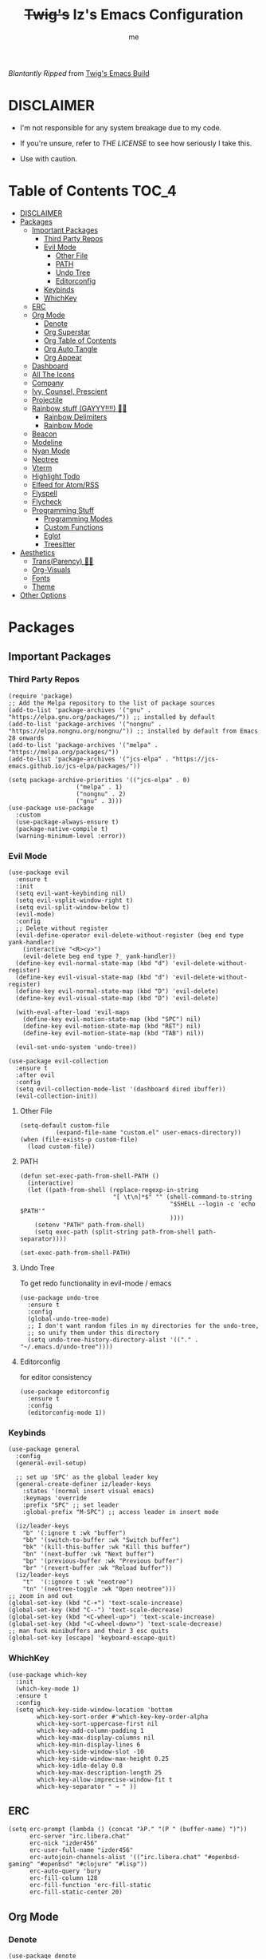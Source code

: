 #+title: +Twig's+ Iz's Emacs Configuration
#+startup: showall
#+options: toc:4
#+author: me

#+BEGIN_HTML
<div align="left">
<img alt="GitHub Repo stars" src="https://img.shields.io/github/stars/izder456/Minimal-Emacs?style=plastic">
<img alt="Lines of code" src="https://tokei.rs/b1/github/izder456/Minimal-Emacs?category=code&style=plastic">
</div>
#+END_HTML

/Blantantly Ripped/ from [[https://git.disroot.org/twigthecat/emacs.git][Twig's Emacs Build]]

* DISCLAIMER

- I'm not responsible for any system breakage due to my code.

- If you're unsure, refer to [[LICENSE.txt][THE LICENSE]] to see how seriously I take this.

- Use with caution.

* Table of Contents :TOC_4:
- [[#disclaimer][DISCLAIMER]]
- [[#packages][Packages]]
  - [[#important-packages][Important Packages]]
    - [[#third-party-repos][Third Party Repos]]
    - [[#evil-mode][Evil Mode]]
      - [[#other-file][Other File]]
      - [[#path][PATH]]
      - [[#undo-tree][Undo Tree]]
      - [[#editorconfig][Editorconfig]]
    - [[#keybinds][Keybinds]]
    - [[#whichkey][WhichKey]]
  - [[#erc][ERC]]
  - [[#org-mode][Org Mode]]
    - [[#denote][Denote]]
    - [[#org-superstar][Org Superstar]]
    - [[#org-table-of-contents][Org Table of Contents]]
    - [[#org-auto-tangle][Org Auto Tangle]]
    - [[#org-appear][Org Appear]]
  - [[#dashboard][Dashboard]]
  - [[#all-the-icons][All The Icons]]
  - [[#company][Company]]
  - [[#ivy-counsel-prescient][Ivy, Counsel, Prescient]]
  - [[#projectile][Projectile]]
  - [[#rainbow-stuff-gayyy-️][Rainbow stuff (GAYYY!!!!) 🏳️‍🌈]]
    - [[#rainbow-delimiters][Rainbow Delimiters]]
    - [[#rainbow-mode][Rainbow Mode]]
  - [[#beacon][Beacon]]
  - [[#modeline][Modeline]]
  - [[#nyan-mode][Nyan Mode]]
  - [[#neotree][Neotree]]
  - [[#vterm][Vterm]]
  - [[#highlight-todo][Highlight Todo]]
  - [[#elfeed-for-atomrss][Elfeed for Atom/RSS]]
  - [[#flyspell][Flyspell]]
  - [[#flycheck][Flycheck]]
  - [[#programming-stuff][Programming Stuff]]
    - [[#programming-modes][Programming Modes]]
    - [[#custom-functions][Custom Functions]]
    - [[#eglot][Eglot]]
    - [[#treesitter][Treesitter]]
- [[#aesthetics][Aesthetics]]
  - [[#transparency-️️][Trans(Parency) 🏳️‍⚧️]]
  - [[#org-visuals][Org-Visuals]]
  - [[#fonts][Fonts]]
  - [[#theme][Theme]]
- [[#other-options][Other Options]]

* Packages
** Important Packages
*** Third Party Repos
#+begin_src elisp :tangle init.el
(require 'package)
;; Add the Melpa repository to the list of package sources
(add-to-list 'package-archives '("gnu" . "https://elpa.gnu.org/packages/")) ;; installed by default
(add-to-list 'package-archives '("nongnu" . "https://elpa.nongnu.org/nongnu/")) ;; installed by default from Emacs 28 onwards
(add-to-list 'package-archives '("melpa" . "https://melpa.org/packages/"))
(add-to-list 'package-archives '("jcs-elpa" . "https://jcs-emacs.github.io/jcs-elpa/packages/"))

(setq package-archive-priorities '(("jcs-elpa" . 0)
				   ("melpa" . 1)
				   ("nongnu" . 2)
				   ("gnu" . 3)))
(use-package use-package
  :custom
  (use-package-always-ensure t)
  (package-native-compile t)
  (warning-minimum-level :error))
#+end_src
*** Evil Mode
#+begin_src elisp :tangle init.el
(use-package evil
  :ensure t
  :init
  (setq evil-want-keybinding nil)
  (setq evil-vsplit-window-right t)
  (setq evil-split-window-below t)
  (evil-mode)
  :config
  ;; Delete without register
  (evil-define-operator evil-delete-without-register (beg end type yank-handler)
    (interactive "<R><y>")
    (evil-delete beg end type ?_ yank-handler))
  (define-key evil-normal-state-map (kbd "d") 'evil-delete-without-register)
  (define-key evil-visual-state-map (kbd "d") 'evil-delete-without-register)
  (define-key evil-normal-state-map (kbd "D") 'evil-delete)
  (define-key evil-visual-state-map (kbd "D") 'evil-delete)

  (with-eval-after-load 'evil-maps
    (define-key evil-motion-state-map (kbd "SPC") nil)
    (define-key evil-motion-state-map (kbd "RET") nil)
    (define-key evil-motion-state-map (kbd "TAB") nil))

  (evil-set-undo-system 'undo-tree))

(use-package evil-collection
  :ensure t
  :after evil
  :config
  (setq evil-collection-mode-list '(dashboard dired ibuffer))
  (evil-collection-init))
#+end_src
**** Other File
#+begin_src elisp :tangle init.el
(setq-default custom-file
	      (expand-file-name "custom.el" user-emacs-directory))
(when (file-exists-p custom-file)
  (load custom-file))
#+end_src
**** PATH
#+begin_src elisp :tangle init.el
(defun set-exec-path-from-shell-PATH ()
  (interactive)
  (let ((path-from-shell (replace-regexp-in-string
                          "[ \t\n]*$" "" (shell-command-to-string
                                          "$SHELL --login -c 'echo $PATH'"
                                          ))))
    (setenv "PATH" path-from-shell)
    (setq exec-path (split-string path-from-shell path-separator))))

(set-exec-path-from-shell-PATH)
#+end_src
**** Undo Tree
To get redo functionality in evil-mode / emacs
#+begin_src elisp :tangle init.el
(use-package undo-tree
  :ensure t
  :config
  (global-undo-tree-mode)
  ;; I don't want random files in my directories for the undo-tree,
  ;; so unify them under this directory
  (setq undo-tree-history-directory-alist '(("." . "~/.emacs.d/undo-tree"))))
#+end_src
**** Editorconfig
for editor consistency
#+begin_src elisp :tangle init.el
(use-package editorconfig
  :ensure t
  :config
  (editorconfig-mode 1))
#+end_src
*** Keybinds
#+begin_src elisp :tangle init.el
(use-package general
  :config
  (general-evil-setup)

  ;; set up 'SPC' as the global leader key
  (general-create-definer iz/leader-keys
    :states '(normal insert visual emacs)
    :keymaps 'override
    :prefix "SPC" ;; set leader
    :global-prefix "M-SPC") ;; access leader in insert mode

  (iz/leader-keys
    "b" '(:ignore t :wk "buffer")
    "bb" '(switch-to-buffer :wk "Switch buffer")
    "bk" '(kill-this-buffer :wk "Kill this buffer")
    "bn" '(next-buffer :wk "Next buffer")
    "bp" '(previous-buffer :wk "Previous buffer")
    "br" '(revert-buffer :wk "Reload buffer"))
  (iz/leader-keys
    "t"  '(:ignore t :wk "neotree")
    "tn" '(neotree-toggle :wk "Open neotree")))
;; zoom in and out
(global-set-key (kbd "C-+") 'text-scale-increase)
(global-set-key (kbd "C--") 'text-scale-decrease)
(global-set-key (kbd "<C-wheel-up>") 'text-scale-increase)
(global-set-key (kbd "<C-wheel-down>") 'text-scale-decrease)
;; man fuck minibuffers and their 3 esc quits
(global-set-key [escape] 'keyboard-escape-quit)
#+end_src
*** WhichKey
#+begin_src elisp :tangle init.el
(use-package which-key
  :init
  (which-key-mode 1)
  :ensure t
  :config
  (setq which-key-side-window-location 'bottom
        which-key-sort-order #'which-key-key-order-alpha
        which-key-sort-uppercase-first nil
        which-key-add-column-padding 1
        which-key-max-display-columns nil
        which-key-min-display-lines 6
        which-key-side-window-slot -10
        which-key-side-window-max-height 0.25
        which-key-idle-delay 0.8
        which-key-max-description-length 25
        which-key-allow-imprecise-window-fit t
        which-key-separator " → " ))
#+end_src
** ERC
#+begin_src elisp :tangle init.el
(setq erc-prompt (lambda () (concat "λP." "(P " (buffer-name) ")"))
      erc-server "irc.libera.chat"
      erc-nick "izder456"
      erc-user-full-name "izder456"
      erc-autojoin-channels-alist '(("irc.libera.chat" "#openbsd-gaming" "#openbsd" "#clojure" "#lisp"))
      erc-auto-query 'bury
      erc-fill-column 128
      erc-fill-function 'erc-fill-static
      erc-fill-static-center 20)
#+end_src
** Org Mode
*** Denote
#+begin_src elisp :tangle init.el
(use-package denote
  :pin gnu
  :ensure t
  :config
  (setq denote-directory (expand-file-name "~/Documents/notes/denote/"))
  (setq denote-known-keywords '())
  (setq denote-file-type nil)
  (add-hook 'dired-mode-hook #'denote-dired-mode))
#+end_src
*** Org Superstar
Org bullets but better
#+begin_src elisp :tangle init.el
(use-package org-superstar
  :hook
  (org-mode . org-superstar-mode)
  :config
  (setq org-superstar-special-todo-items t)
  (setq org-superstar-headline-bullets-list '(
                                              "ƛ"
                                              "☭"
                                              "⛮"
                                              "⯪"
                                              "ℵ"))
  ;; disables leading bullets
  (setq org-superstar-leading-bullet ?\s)
  (setq org-indent-mode-turns-on-hiding-stars nil))
#+end_src
*** Org Table of Contents
#+begin_src elisp :tangle init.el
(use-package toc-org
  :hook
  (org-mode . toc-org-mode)
  :commands toc-org-enable)
#+end_src
*** Org Auto Tangle
#+begin_src elisp :tangle init.el
(use-package org-auto-tangle
  :defer t
  :hook
  ((org-mode . org-auto-tangle-mode))
  :config
  (setq org-auto-tangle-default t))
#+end_src
*** Org Appear
#+begin_src elisp :tangle init.el
(use-package org-appear
  :hook
  (org-mode . org-appear-mode))
#+end_src
** Dashboard
#+begin_src elisp :tangle init.el
(use-package dashboard
  :ensure t
  :init
  (setq initial-buffer-choice 'dashboard-open)
  (setq dashboard-set-heading-icons t)
  (setq dashboard-set-file-icons t)
  (setq dashboard-banner-logo-title "Giygas cannot think rationally anymore, and he isn't even aware of what he is doing now.")
  (setq dashboard-startup-banner "~/.emacs.d/giegue.png")  ;; use custom image as banner
  (setq dashboard-center-content t) ;; set to 't' for centered content
  (setq dashboard-items '((recents . 5)
                          (projects . 3)
                          (agenda . 5)))
  :custom
  (dashboard-modify-heading-icons '((recents . "file-text")
                                    (bookmarks . "book")))
  :config
  (dashboard-setup-startup-hook))
#+end_src
** All The Icons
#+begin_src elisp :tangle init.el
(use-package all-the-icons
  :ensure t
  :if (display-graphic-p))

(use-package all-the-icons-dired
  :ensure t
  :config
  (add-hook 'dired-mode-hook 'all-the-icons-dired-mode)
  (setq all-the-icons-dired-monochrome nil))

(use-package all-the-icons-ivy-rich
  :ensure t
  :init (all-the-icons-ivy-rich-mode 1))
#+end_src
** Company
#+begin_src elisp :tangle init.el
(use-package company
  :ensure t
  :defer 2
  :diminish
  :custom
  (company-begin-commands '(self-insert-command))
  (company-idle-delay .05)
  (company-minimum-prefix-length 2)
  (company-show-numbers t)
  (company-tooltip-align-annotations 't)
  :config
  (global-company-mode)
  (setq lsp-completion-provider :capf))

(use-package frame-local
  :ensure t)

(use-package company-box
  :ensure t
  :after company frame-local
  :hook (company-mode . company-box-mode))
#+end_src
** Ivy, Counsel, Prescient
#+begin_src elisp :tangle init.el
(use-package counsel
  :ensure t
  :after ivy
  :diminish
  :config
  (counsel-mode)
  (setq ivy-initial-inputs-alist nil)) ;; removes starting ^ regex in M-x

(use-package ivy
  :ensure t
  :bind
  ;; ivy-resume resumes the last Ivy-based completion.
  (("C-c C-r" . ivy-resume)
   ("C-x B" . ivy-switch-buffer-other-window))
  :diminish
  :custom
  (setq ivy-use-virtual-buffers t)
  (setq ivy-count-format "(%d/%d) ")
  (setq enable-recursive-minibuffers t)
  :config
  (ivy-mode))

(use-package ivy-rich
  :after ivy
  :ensure t
  :init (ivy-rich-mode 1) ;; this gets us descriptions in M-x.
  :custom
  (ivy-virtual-abbreviate 'full
                          ivy-rich-switch-buffer-align-virtual-buffer t
                          ivy-rich-path-style 'abbrev)
  :config
  (ivy-set-display-transformer 'ivy-switch-buffer
                               'ivy-rich-switch-buffer-transformer))
(use-package prescient
  :ensure t)

(use-package ivy-prescient
  :after counsel
  :ensure t
  :config
  (ivy-prescient-mode))

(use-package company-prescient
  :after company
  :ensure t
  :config
  (company-prescient-mode))
#+end_src
** Projectile
#+begin_src elisp :tangle init.el
(use-package projectile
  :ensure t
  :config
  (projectile-mode +1))
#+end_src
** Rainbow stuff (GAYYY!!!!) 🏳️‍🌈
*** Rainbow Delimiters
#+begin_src elisp :tangle init.el
(use-package rainbow-delimiters
  :hook ((prog-mode . rainbow-delimiters-mode)
         (sly-mode . rainbow-delimiters-mode)
         (cider-mode . rainbow-delimiters-mode)
         (geiser-mode . rainbow-delimiters-mode)
         (geiser-repl-mode . rainbow-delimiters-mode)
         (inf-elixir-mode . rainbow-delimiters-mode)
         (hy-mode . rainbow-delimiters-mode)))
#+end_src
*** Rainbow Mode
#+begin_src elisp :tangle init.el
(use-package rainbow-mode
  :diminish
  :hook org-mode prog-mode)
#+end_src
** Beacon
Shows your mouse when you make large movements
#+begin_src elisp :tangle init.el
(use-package beacon
  :ensure t
  :config
  (beacon-mode))
#+end_src
** Modeline
#+begin_src elisp :tangle init.el
(use-package doom-modeline
  :ensure t
  :init (doom-modeline-mode 1))
#+end_src
** Nyan Mode
#+begin_src elisp :tangle init.el
(use-package nyan-mode
  :ensure t
  :config
  (nyan-mode))
#+end_src
** Neotree
#+begin_src elisp :tangle init.el
(use-package neotree
  :config
  (setq neo-theme (if (display-graphic-p) 'icons 'arrow))
  (setq neo-smart-open t
        neo-show-hidden-files t
        neo-window-width 30
        neo-window-fixed-size nil
        inhibit-compacting-font-caches t
        projectile-switch-project-action 'neotree-projectile-action)
  ;; truncate long file names in neotree
  (add-hook 'neo-after-create-hook
            #'(lambda (_)
                (with-current-buffer (get-buffer neo-buffer-name)
                  (setq truncate-lines t)
                  (setq word-wrap nil)
                  (make-local-variable 'auto-hscroll-mode)
                  (setq auto-hscroll-mode nil)))))
#+end_src
** Vterm
#+begin_src elisp :tangle init.el
(use-package vterm
  :ensure t)

(use-package vterm-toggle
  :ensure t
  :after vterm
  :config
  ;; When running programs in Vterm and in 'normal' mode, make sure that ESC
  ;; kills the program as it would in most standard terminal programs.
  (evil-define-key 'normal vterm-mode-map (kbd "<escape>") 'vterm--self-insert)
  (setq vterm-toggle-fullscreen-p nil)
  (setq vterm-toggle-scope 'project)
  (add-to-list 'display-buffer-alist
               '((lambda (buffer-or-name _)
                   (let ((buffer (get-buffer buffer-or-name)))
                     (with-current-buffer buffer
                       (or (equal major-mode 'vterm-mode)
                           (string-prefix-p vterm-buffer-name (buffer-name buffer))))))
                 (display-buffer-reuse-window display-buffer-at-bottom)
                 ;;(display-buffer-reuse-window display-buffer-in-direction)
                 ;;display-buffer-in-direction/direction/dedicated is added in emacs27
                 ;;(direction . bottom)
                 ;;(dedicated . t) ;dedicated is supported in emacs27
                 (reusable-frames . visible)
                 (window-height . 0.4))))
#+end_src
** Highlight Todo
#+begin_src elisp :tangle init.el
(use-package hl-todo
  :ensure t
  :hook ((org-mode . hl-todo-mode)
         (prog-mode . hl-todo-mode))
  :config
  (setq hl-todo-highlight-punctuation ":"
        hl-todo-keyword-faces
        `(("TODO"       warning bold)
          ("FIXME"      error bold)
          ("HACK"       font-lock-constant-face bold)
          ("REVIEW"     font-lock-keyword-face bold)
          ("NOTE"       success bold)
          ("DEPRECATED" font-lock-doc-face bold))))
#+end_src
** Elfeed for Atom/RSS
#+begin_src elisp :tangle init.el
(use-package elfeed
  :ensure t
  :custom
  (elfeed-db-directory
   (expand-file-name "elfeed" user-emacs-directory)
   (elfeed-show-entry-switch 'display-buffer))
  :bind
  ("C-c w e" . elfeed))

(use-package elfeed-dashboard
  :ensure t
  :config
  (setq elfeed-dashboard-file "~/.emacs.d/elfeed-dashboard.org")
  (advice-add 'elfeed-search-quit-window :after #'elfeed-dashboard-update-links))
#+end_src
** Flyspell
#+begin_src elisp :tangle init.el
(add-hook 'text-mode-hook 'flyspell-mode)
(add-hook 'prog-mode-hook 'flyspell-prog-mode)
#+end_src
** Flycheck
#+begin_src elisp :tangle init.el
(use-package flycheck
  :ensure t
  :defer t
  :diminish
  :config (global-flycheck-mode))
(use-package flycheck-projectile
  :ensure t)
(use-package flycheck-rust
  :ensure t
  :config
  (with-eval-after-load 'rust-mode
    (add-hook 'flycheck-mode-hook #'flycheck-rust-setup)))
(use-package flycheck-ocaml
  :ensure t
  :config
  (with-eval-after-load 'ocaml-mode
    (add-hook 'flycheck-mode-hook #'flycheck-ocaml-setup)))
(use-package flycheck-elixir
  :ensure t
  :config
  (with-eval-after-load 'elixir-mode
    (add-hook 'elixir-mode-hook #'flycheck-elixir-setup)))
(use-package flycheck-clojure
  :ensure t)
(use-package flycheck-raku
  :ensure t)
#+end_src
** Programming Stuff
*** Programming Modes
#+begin_src elisp :tangle init.el
(use-package rust-mode
  :ensure t
  :defer t)
(use-package yaml-mode
  :ensure t
  :defer t)
(use-package json-mode
  :ensure t
  :defer t)
(use-package forth-mode
  :ensure t
  :defer t)
(use-package cider
  :ensure t
  :defer t)
(use-package elixir-mode
  :ensure t
  :defer t)
(use-package inf-elixir
  :ensure t
  :defer t)
(use-package geiser
  :ensure t
  :defer t)
(use-package raku-mode
  :ensure t
  :defer t)
(use-package geiser-chicken
  :ensure t
  :defer t
  :hook ((scheme-mode . geiser-mode)))
(use-package clojure-mode
  :ensure t
  :defer t)
(use-package hy-mode
  :ensure t
  :defer t)
(use-package sly
  :ensure t
  :defer t)
(use-package markdown-mode
  :ensure t
  :defer t
  :hook ((markdown-mode . visual-line-mode)))
#+end_src
*** Custom Functions
#+begin_src elisp :tangle init.el
;; format
(use-package astyle
  :ensure t
  :when (executable-find "astyle")
  :hook (c-mode-common . astyle-on-save-mode))

;; for Common Lisp hyperspec
(use-package clhs
  :ensure t
  :config
  (autoload 'clhc-doc "clhs" "Get doc on ANSI CL" t)
  (define-key help-map "\C-l" 'clhs-doc)
  (custom-set-variables
   '(tags-apropos-additonal-actions '(("Common Lisp" clhs-doc clhs-symbols)))))

;; Elixir
(defun elixir-inf-helper (lis)
  "find terminal and switch to term buffer"
  (cond
   ((eq '() lis)
    (inf-elixir-set-repl))
   ((string= (car lis) "Inf-Elixir")
    (switch-to-buffer-other-window (car lis)))
   (t
    (elixir-inf-helper (cdr lis)))))

(defun elixir-inf-switch ()
  "switch to inf elixir window"
  (interactive)
  (let ((bufs (mapchar #'buffer-name (buffer-list))))
    (elixir-inf-helper bufs)))

(general-define-key
 :keymaps 'inf-elixir-mode-map
 :prefix "C-c"
 "C-z" '(previous-multiframe-window :which-key "other-window"))

(general-define-key
 :keymaps 'elixir-mode-map
 "C-<return>" '(inf-elixir-send-line :which-key "send line"))

(general-define-key
 :keymaps 'elixir-mode-map
 :prefix "C-c"
 "C-c" '(inf-elixir-send-buffer :which-key "elixir inf send-buffer")
 "C-z" '(elixir-inf-switch :which-key "elixir inf switch"))

;; Chicken Scheme
(setq scheme-program-name "chicken-csi -:c")
(setq geiser-chicken-binary "chicken-csi")
(add-hook 'geiser-mode-hook 'geiser-chicken)

;; Common Lisp
(setq inferior-lisp-program "sbcl")
(add-hook 'list-mode-hook 'sly)

;; Clojure
(add-hook 'clojure-mode 'cider-jack-in-clj)
(add-hook 'clojurescript-mode 'cider-jack-in-cljs)

;; Perl
(defalias 'perl-mode 'cperl-mode)
(setq cperl-invalid-face nil
      cperl-electric-keywords t
      cperl-auto-newlin t
      cperl-indent-level 2
      cperl-indent-parens-as-block t
      cperl-close-paren-offset -2
      cperl-continued-statement-offset 2
      cperl-tab-always-indent t)

;; CC-mode
(setq c-default-style "bsd"
      c-basic-offset 2)
(c-set-offset 'comment-intro 0)
#+end_src
*** Eglot
#+begin_src elisp :tangle init.el
(use-package eglot
  :ensure t
  :config
  (add-to-list 'eglot-server-programs '((clojure-mode . ("clojure-lsp"))))
  (add-to-list 'eglot-server-programs '((rust-mode . ("rust-analyzer"))))
  (add-to-list 'eglot-server-programs '((c++-mode . ("clangd"))))
  (add-to-list 'eglot-server-programs '((c-mode . ("clangd"))))
  :hook
  ((rust-mode . eglot)
   (clojure-mode . eglot)))
#+end_src
*** Treesitter
#+begin_src elisp :tangle init.el
(setq treesit-font-lock-level 4)

;; Tell Emacs to prefer the treesitter mode
;; You'll want to run the command `M-x treesit-install-language-grammar' before editing.
(setq major-mode-remap-alist
      '((yaml-mode . yaml-ts-mode)
        (bash-mode . bash-ts-mode)
        (js-mode . js-ts-mode)
        (typescript-mode . typescript-ts-mode)
        (rust-mode . rust-ts-mode)
        (go-mode . go-ts-mode)
        (json-mode . json-ts-mode)
        (css-mode . css-ts-mode)
        (python-mode . python-ts-mode)))

(setq treesit-language-source-alist
      '((bash "https://github.com/tree-sitter/tree-sitter-bash")
	(ocaml "https://github.com/tree-sitter/tree-sitter-ocaml")
	(perl "https://github.com/tree-sitter-perl/tree-sitter-perl")
	(css "https://github.com/tree-sitter/tree-sitter-css")
	(go "https://github.com/tree-sitter/tree-sitter-go")
	(rust "https://github.com/tree-sitter/tree-sitter-rust")
	(html "https://github.com/tree-sitter/tree-sitter-html")
	(ruby "https://github.com/tree-sitter/tree-sitter-ruby")
	(javascript "https://github.com/tree-sitter/tree-sitter-javascript" "master" "src")
	(json "https://github.com/tree-sitter/tree-sitter-json")
	(python "https://github.com/tree-sitter/tree-sitter-python")
	(typescript "https://github.com/tree-sitter/tree-sitter-typescript" "master" "typescript/src")
	(java "https://github.com/tree-sitter/tree-sitter-java")
	(scala "https://github.com/tree-sitter/tree-sitter-scala")
	(c "https://github.com/tree-sitter/tree-sitter-c")
	(cpp "https://github.com/tree-sitter/tree-sitter-cpp")))
#+end_src
* Aesthetics
** Trans(Parency) 🏳️‍⚧️
#+begin_src elisp :tangle init.el
(set-frame-parameter (selected-frame) 'alpha '(95 . 85))
(add-to-list 'default-frame-alist '(alpha . (95 . 85)))
(defun toggle-transparency ()
  (interactive)
  (let ((alpha (frame-parameter nil 'alpha)))
    (set-frame-parameter
     nil 'alpha
     (if (eql (cond ((numberp alpha) alpha)
                    ((numberp (cdr alpha)) (cdr alpha))
                    ;; Also handle undocumented (<active> <inactive>) form.
                    ((numberp (cadr alpha)) (cadr alpha)))
              100)
         '(85 . 50) '(100 . 100)))))
(global-set-key (kbd "C-c t") 'toggle-transparency)
#+end_src
** Org-Visuals
#+begin_src elisp :tangle init.el
;; org

(custom-set-faces
 '(org-level-1 ((t (:inherit outline-1 :height 1.1))))
 '(org-level-2 ((t (:inherit outline-2 :height 1.1))))
 '(org-level-3 ((t (:inherit outline-3 :height 1.1))))
 '(org-level-4 ((t (:inherit outline-4 :height 1.1))))
 '(org-level-5 ((t (:inherit outline-5 :height 1.1))))
 '(org-level-6 ((t (:inherit outline-5 :height 1.1))))
 '(org-level-7 ((t (:inherit outline-5 :height 1.1)))))

(setq org-display-custom-times t)

(setq org-pretty-entities t)
(setq org-use-sub-superscripts "{}")
(setq org-hide-emphasis-markers t)
(setq org-startup-with-inline-images t)

(add-hook 'org-mode-hook 'org-indent-mode)
(setq org-return-follows-link t)
;; Stop src blocks from auto indenting
(setq org-edit-src-content-indentation 0)

(setq org-display-custom-times t)

(setq org-pretty-entities t)
(setq org-use-sub-superscripts "{}")
(setq org-hide-emphasis-markers t)
(setq org-startup-with-inline-images t)

(add-hook 'org-mode-hook 'org-indent-mode)
(setq org-return-follows-link t)
;; Stop src blocks from auto indenting
(setq org-edit-src-content-indentation 0)
#+end_src
** Fonts
#+begin_src elisp :tangle init.el
(defun load-my-fonts (frame)
  (select-frame frame)
  (set-face-attribute 'default nil
                      :font "Spleen"
                      :weight 'regular
                      :height 120)
  (set-face-attribute 'fixed-pitch nil
                      :font "Spleen"
                      :weight 'regular
                      :height 120)
  (set-face-attribute 'variable-pitch nil
                      :font "Freeserif"
                      :weight 'regular
                      :height 1.2)

  ;; Make sure certain org faces use the fixed-pitch face when variable-pitch-mode is on
  (with-eval-after-load 'org-faces
    (set-face-attribute 'org-block nil
                        :foreground nil
                        :inherit 'fixed-pitch)
    (set-face-attribute 'org-table nil
                        :inherit 'fixed-pitch)
    (set-face-attribute 'org-formula nil
                        :inherit 'fixed-pitch)
    (set-face-attribute 'org-code nil
                        :inherit '(shadow fixed-pitch))
    (set-face-attribute 'org-verbatim nil
                        :inherit '(shadow fixed-pitch))
    (set-face-attribute 'org-special-keyword nil
                        :inherit '(font-lock-comment-face fixed-pitch))
    (set-face-attribute 'org-meta-line nil
                        :inherit '(font-lock-comment-face fixed-pitch))
    (set-face-attribute 'org-checkbox nil
                        :inherit 'fixed-pitch)))

(if (daemonp)
    (add-hook 'after-make-frame-functions #'load-my-fonts)
  (load-my-fonts (selected-frame)))

(set-face-attribute 'default nil
                    :font "Spleen"
                    :weight 'regular
                    :height 120)
(set-face-attribute 'fixed-pitch nil
                    :font "Spleen"
                    :weight 'regular
                    :height 120)
(set-face-attribute 'variable-pitch nil
                    :font "Freeserif"
                    :weight 'regular
                    :height 1.2)

;; Make sure certain org faces use the fixed-pitch face when variable-pitch-mode is on
(with-eval-after-load 'org-faces
  (set-face-attribute 'org-block nil
                      :foreground nil
                      :inherit 'fixed-pitch)
  (set-face-attribute 'org-table nil
                      :inherit 'fixed-pitch)
  (set-face-attribute 'org-formula nil
                      :inherit 'fixed-pitch)
  (set-face-attribute 'org-code nil
                      :inherit '(shadow fixed-pitch))
  (set-face-attribute 'org-verbatim nil
                      :inherit '(shadow fixed-pitch))
  (set-face-attribute 'org-special-keyword nil
                      :inherit '(font-lock-comment-face fixed-pitch))
  (set-face-attribute 'org-meta-line nil
                      :inherit '(font-lock-comment-face fixed-pitch))
  (set-face-attribute 'org-checkbox nil
                      :inherit 'fixed-pitch))

;; Set org-mode to use Variable pitch
(add-hook 'org-mode-hook 'variable-pitch-mode)
(add-hook 'org-mode-hook 'visual-line-mode)
#+end_src
** Theme
#+begin_src elisp :tangle init.el
(add-to-list 'custom-theme-load-path "~/.emacs.d/themes/")
(use-package doom-themes
  :pin melpa
  :ensure t
  :config
  ;; Global settings (defaults)
  (setq doom-themes-enable-bold nil    ; if nil, bold is universally disabled
        doom-themes-enable-italic t) ; if nil, italics is universally disabled
  (load-theme 'doom-gruvbox t)

  ;; Enable flashing mode-line on errors
  (doom-themes-visual-bell-config)
  ;; Enable custom neotree theme (all-the-icons must be installed!)
  (doom-themes-neotree-config))
#+end_src
* Other Options
#+begin_src elisp :tangle init.el
;; Changing the backup file path
(defun iz/backup-file-name (fpath)
  "Return a new file path of a given file path.
If the new path's directories does not exist, create them."
  (let* ((backupRootDir "~/.emacs.d/emacs-backup/")
         (filePath (replace-regexp-in-string "[A-Za-z]:" "" fpath )) ; remove Windows driver letter in path
         (backupFilePath (replace-regexp-in-string "//" "/" (concat backupRootDir filePath "~") )))
    (make-directory (file-name-directory backupFilePath) (file-name-directory backupFilePath))
    backupFilePath))
(setq make-backup-file-name-function 'iz/backup-file-name)

;; disable size hinting
(setq frame-resize-pixelwise t)

;; save minibuffer history
(savehist-mode 1)

(setq-default left-margin-width 5 right-margin-width 5) ; Define new widths.
(set-window-buffer nil (current-buffer)) ; Use them now.

;; smooth scrolling
(setq scroll-step           1
      scroll-conservatively 10000)

;; LaTeX
(setq org-latex-compiler "xelatex")
(setq org-latex-pdf-process '("xelatex %f"))

;; the gtk stuff
(menu-bar-mode -1)
(tool-bar-mode -1)
(scroll-bar-mode -1)

(delete-selection-mode 1)    ;; You can select text and delete it by typing.
(electric-indent-mode 1)
(electric-pair-mode 1)       ;; Turns on automatic parens pairing

(global-auto-revert-mode t)  ;; Automatically show changes if the file has changed

;; i want line numbers when i program !!
(add-hook 'prog-mode-hook 'display-line-numbers-mode)
(add-hook 'text-mode-hook 'visual-line-mode)
#+end_src
